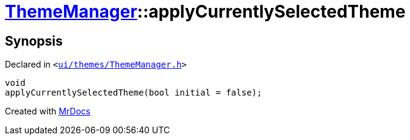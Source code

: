 [#ThemeManager-applyCurrentlySelectedTheme]
= xref:ThemeManager.adoc[ThemeManager]::applyCurrentlySelectedTheme
:relfileprefix: ../
:mrdocs:


== Synopsis

Declared in `&lt;https://github.com/PrismLauncher/PrismLauncher/blob/develop/launcher/ui/themes/ThemeManager.h#L50[ui&sol;themes&sol;ThemeManager&period;h]&gt;`

[source,cpp,subs="verbatim,replacements,macros,-callouts"]
----
void
applyCurrentlySelectedTheme(bool initial = false);
----



[.small]#Created with https://www.mrdocs.com[MrDocs]#
